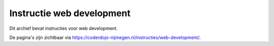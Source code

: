 Instructie web development
--------------------------

Dit archief bevat instructies voor web development. 

De pagina's zijn zichtbaar via `https://coderdojo-nijmegen.nl/instructies/web-development/ <https://coderdojo-nijmegen.nl/instructies/web-development/>`_.

